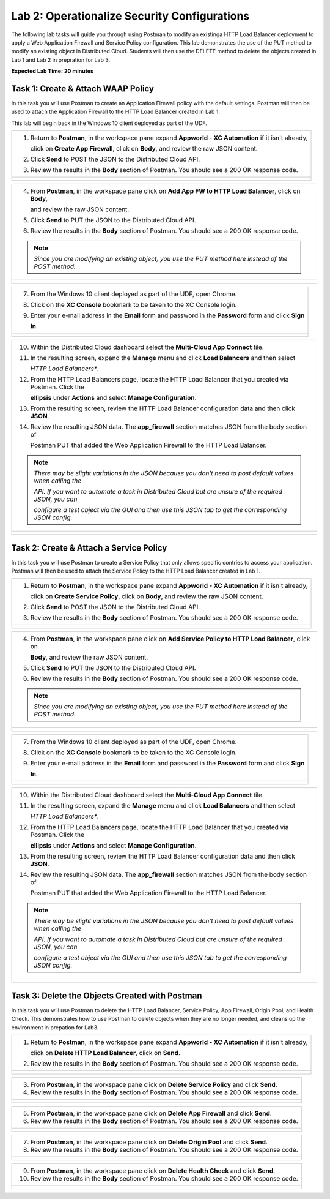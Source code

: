 Lab 2: Operationalize Security Configurations
=============================================

The following lab tasks will guide you through using Postman to modify an existinga HTTP Load Balancer deployment
to apply a Web Application Firewall and Service Policy configuration. This lab demonstrates the use of the PUT 
method to modify an existing object in Distributed Cloud.  Students will then use the DELETE method to delete
the objects created in Lab 1 and Lab 2 in prepration for Lab 3.

**Expected Lab Time: 20 minutes**

Task 1: Create & Attach WAAP Policy  
~~~~~~~~~~~~~~~~~~~~~~~~~~~~~~~~~~~
In this task you will use Postman to create an Application Firewall policy with the default settings. Postman 
will then be used to attach the Application Firewall to the HTTP Load Balancer created in Lab 1. 

This lab will begin back in the Windows 10 client deployed as part of the UDF.

+---------------------------------------------------------------------------------------------------------------+
| 1. Return to **Postman**, in the workspace pane expand **Appworld - XC Automation** if it isn't already,      |
|                                                                                                               |
|    click on **Create App Firewall**, click on **Body**, and review the raw JSON content.                      |
|                                                                                                               |
| 2. Click **Send** to POST the JSON to the Distributed Cloud API.                                              |
|                                                                                                               |
| 3. Review the results in the **Body** section of Postman. You should see a 200 OK response code.              |
+---------------------------------------------------------------------------------------------------------------+
| |lab2-Postman_AppFW_Body|                                                                                     |
|                                                                                                               |
| |lab2-Postman_AppFW_Send|                                                                                     |
|                                                                                                               |
| |lab2-Postman_AppFW_Results|                                                                                  |
+---------------------------------------------------------------------------------------------------------------+

+---------------------------------------------------------------------------------------------------------------+
| 4. From **Postman**, in the workspace pane click on **Add App FW to HTTP Load Balancer**, click on **Body**,  |
|                                                                                                               |
|    and review the raw JSON content.                                                                           |
|                                                                                                               |
| 5. Click **Send** to PUT the JSON to the Distributed Cloud API.                                               |
|                                                                                                               |
| 6. Review the results in the **Body** section of Postman. You should see a 200 OK response code.              |
|                                                                                                               |
| .. note::                                                                                                     |
|    *Since you are modifying an existing object, you use the PUT method here instead of the POST method.*      |
+---------------------------------------------------------------------------------------------------------------+
| |lab2-Postman_LB_AppFW_Body|                                                                                  |
|                                                                                                               |
| |lab2-Postman_LB_AppFW_Send|                                                                                  |
|                                                                                                               |
| |lab2-Postman_LB_AppFW_Results|                                                                               |
+---------------------------------------------------------------------------------------------------------------+

+---------------------------------------------------------------------------------------------------------------+
| 7. From the Windows 10 client deployed as part of the UDF, open Chrome.                                       |
|                                                                                                               |
| 8. Click on the **XC Console** bookmark to be taken to the XC Console login.                                  |
|                                                                                                               |
| 9. Enter your e-mail address in the **Email** form and password in the **Password** form and click **Sign**   |
|                                                                                                               |
|    **In**.                                                                                                    |
+---------------------------------------------------------------------------------------------------------------+
| |lab1-Chrome|                                                                                                 |
|                                                                                                               |
| |lab1-XC_Bookmark|                                                                                            |
|                                                                                                               |
| |lab1-XC_Signin|                                                                                              |
+---------------------------------------------------------------------------------------------------------------+

+---------------------------------------------------------------------------------------------------------------+
| 10. Within the Distributed Cloud dashboard select the **Multi-Cloud App Connect** tile.                       |
|                                                                                                               |
| 11. In the resulting screen, expand the **Manage** menu and click **Load Balancers** and then select          |
|                                                                                                               |
|     *HTTP Load Balancers**.                                                                                   |
|                                                                                                               |
| 12. From the HTTP Load Balancers page, locate the HTTP Load Balancer that you created via Postman.  Click the |
|                                                                                                               |
|     **ellipsis** under **Actions** and select **Manage Configuration**.                                       |
|                                                                                                               |
| 13. From the resulting screen, review the HTTP Load Balancer configuration data and then click **JSON**.      |
|                                                                                                               |
| 14. Review the resulting JSON data.  The **app_firewall** section matches JSON from the body section of       |
|                                                                                                               |
|     Postman PUT that added the Web Application Firewall to the HTTP Load Balancer.                            |
|                                                                                                               |
| .. note::                                                                                                     |
|    *There may be slight variations in the JSON because you don't need to post default values when calling the*|
|                                                                                                               |
|    *API. If you want to automate a task in Distributed Cloud but are unsure of the required JSON, you can*    |
|                                                                                                               |
|    *configure a test object via the GUI and then use this JSON tab to get the corresponding JSON config.*     |
+---------------------------------------------------------------------------------------------------------------+
| |lab1-XC_App_Connect|                                                                                         |
|                                                                                                               |
| |lab1-XC_LB|                                                                                                  |
|                                                                                                               |
| |lab1-XC_LB_Manage|                                                                                           |
|                                                                                                               |
| |lab1-XC_LB_JSON|                                                                                             |
|                                                                                                               |
| |lab2-XC_LB_AppFW_JSON_Data|                                                                                  |
+---------------------------------------------------------------------------------------------------------------+

Task 2: Create & Attach a Service Policy  
~~~~~~~~~~~~~~~~~~~~~~~~~~~~~~~~~~~~~~~~
In this task you will use Postman to create a Service Policy that only allows specific contries to access your 
application. Postman will then be used to attach the Service Policy to the HTTP Load Balancer created in Lab 1. 

+---------------------------------------------------------------------------------------------------------------+
| 1. Return to **Postman**, in the workspace pane expand **Appworld - XC Automation** if it isn't already,      |
|                                                                                                               |
|    click on **Create Service Policy**, click on **Body**, and review the raw JSON content.                    |
|                                                                                                               |
| 2. Click **Send** to POST the JSON to the Distributed Cloud API.                                              |
|                                                                                                               |
| 3. Review the results in the **Body** section of Postman. You should see a 200 OK response code.              |
+---------------------------------------------------------------------------------------------------------------+
| |lab2-Postman_SP_Body|                                                                                        |
|                                                                                                               |
| |lab2-Postman_SP_Send|                                                                                        |
|                                                                                                               |
| |lab2-Postman_SP_Results|                                                                                     |
+---------------------------------------------------------------------------------------------------------------+

+---------------------------------------------------------------------------------------------------------------+
| 4. From **Postman**, in the workspace pane click on **Add Service Policy to HTTP Load Balancer**, click on    |
|                                                                                                               |
|    **Body**, and review the raw JSON content.                                                                 |
|                                                                                                               |
| 5. Click **Send** to PUT the JSON to the Distributed Cloud API.                                               |
|                                                                                                               |
| 6. Review the results in the **Body** section of Postman. You should see a 200 OK response code.              |
|                                                                                                               |
| .. note::                                                                                                     |
|    *Since you are modifying an existing object, you use the PUT method here instead of the POST method.*      |
+---------------------------------------------------------------------------------------------------------------+
| |lab2-Postman_LB_SP_Body|                                                                                     |
|                                                                                                               |
| |lab2-Postman_LB_SP_Send|                                                                                     |
|                                                                                                               |
| |lab2-Postman_LB_SP_Results|                                                                                  |
+---------------------------------------------------------------------------------------------------------------+

+---------------------------------------------------------------------------------------------------------------+
| 7. From the Windows 10 client deployed as part of the UDF, open Chrome.                                       |
|                                                                                                               |
| 8. Click on the **XC Console** bookmark to be taken to the XC Console login.                                  |
|                                                                                                               |
| 9. Enter your e-mail address in the **Email** form and password in the **Password** form and click **Sign**   |
|                                                                                                               |
|    **In**.                                                                                                    |
+---------------------------------------------------------------------------------------------------------------+
| |lab1-Chrome|                                                                                                 |
|                                                                                                               |
| |lab1-XC_Bookmark|                                                                                            |
|                                                                                                               |
| |lab1-XC_Signin|                                                                                              |
+---------------------------------------------------------------------------------------------------------------+

+---------------------------------------------------------------------------------------------------------------+
| 10. Within the Distributed Cloud dashboard select the **Multi-Cloud App Connect** tile.                       |
|                                                                                                               |
| 11. In the resulting screen, expand the **Manage** menu and click **Load Balancers** and then select          |
|                                                                                                               |
|     *HTTP Load Balancers**.                                                                                   |
|                                                                                                               |
| 12. From the HTTP Load Balancers page, locate the HTTP Load Balancer that you created via Postman.  Click the |
|                                                                                                               |
|     **ellipsis** under **Actions** and select **Manage Configuration**.                                       |
|                                                                                                               |
| 13. From the resulting screen, review the HTTP Load Balancer configuration data and then click **JSON**.      |
|                                                                                                               |
| 14. Review the resulting JSON data.  The **app_firewall** section matches JSON from the body section of       |
|                                                                                                               |
|     Postman PUT that added the Web Application Firewall to the HTTP Load Balancer.                            |
|                                                                                                               |
| .. note::                                                                                                     |
|    *There may be slight variations in the JSON because you don't need to post default values when calling the*|
|                                                                                                               |
|    *API. If you want to automate a task in Distributed Cloud but are unsure of the required JSON, you can*    |
|                                                                                                               |
|    *configure a test object via the GUI and then use this JSON tab to get the corresponding JSON config.*     |
+---------------------------------------------------------------------------------------------------------------+
| |lab1-XC_App_Connect|                                                                                         |
|                                                                                                               |
| |lab1-XC_LB|                                                                                                  |
|                                                                                                               |
| |lab1-XC_LB_Manage|                                                                                           |
|                                                                                                               |
| |lab1-XC_LB_JSON|                                                                                             |
|                                                                                                               |
| |lab2-XC_LB_SP_JSON_Data|                                                                                     |
+---------------------------------------------------------------------------------------------------------------+

Task 3: Delete the Objects Created with Postman
~~~~~~~~~~~~~~~~~~~~~~~~~~~~~~~~~~~~~~~~~~~~~~~~
In this task you will use Postman to delete the HTTP Load Balancer, Service Policy, App Firewall, Origin Pool, 
and Health Check.  This demonstrates how to use Postman to delete objects when they are no longer needed, and
cleans up the environment in prepation for Lab3.

+---------------------------------------------------------------------------------------------------------------+
| 1. Return to **Postman**, in the workspace pane expand **Appworld - XC Automation** if it isn't already,      |
|                                                                                                               |
|    click on **Delete HTTP Load Balancer**, click on **Send**.                                                 |
|                                                                                                               |
| 2. Review the results in the **Body** section of Postman. You should see a 200 OK response code.              |
+---------------------------------------------------------------------------------------------------------------+
| |lab2-Postman_LB_Delete_Send|                                                                                 |
|                                                                                                               |
| |lab2-Postman_LB_Delete_Results|                                                                              |
+---------------------------------------------------------------------------------------------------------------+

+---------------------------------------------------------------------------------------------------------------+
| 3. From **Postman**, in the workspace pane click on **Delete Service Policy** and click **Send**.             |
|                                                                                                               |
| 4. Review the results in the **Body** section of Postman. You should see a 200 OK response code.              |
+---------------------------------------------------------------------------------------------------------------+
| |lab2-Postman_SP_Delete_Send|                                                                                 |
|                                                                                                               |
| |lab2-Postman_SP_Delete_Results|                                                                              |
+---------------------------------------------------------------------------------------------------------------+

+---------------------------------------------------------------------------------------------------------------+
| 5. From **Postman**, in the workspace pane click on **Delete App Firewall** and click **Send**.               |
|                                                                                                               |
| 6. Review the results in the **Body** section of Postman. You should see a 200 OK response code.              |
+---------------------------------------------------------------------------------------------------------------+
| |lab2-Postman_AppFW_Delete_Send|                                                                              |
|                                                                                                               |
| |lab2-Postman_AppFW_Delete_Results|                                                                           |
+---------------------------------------------------------------------------------------------------------------+

+---------------------------------------------------------------------------------------------------------------+
| 7. From **Postman**, in the workspace pane click on **Delete Origin Pool** and click **Send**.                |
|                                                                                                               |
| 8. Review the results in the **Body** section of Postman. You should see a 200 OK response code.              |
+---------------------------------------------------------------------------------------------------------------+
| |lab2-Postman_Pool_Delete_Send|                                                                               |
|                                                                                                               |
| |lab2-Postman_Pool_Delete_Results|                                                                            |
+---------------------------------------------------------------------------------------------------------------+

+---------------------------------------------------------------------------------------------------------------+
| 9. From **Postman**, in the workspace pane click on **Delete Health Check** and click **Send**.               |
|                                                                                                               |
| 10. Review the results in the **Body** section of Postman. You should see a 200 OK response code.             |
+---------------------------------------------------------------------------------------------------------------+
| |lab2-Postman_HC_Delete_Send|                                                                                 |
|                                                                                                               |
| |lab2-Postman_HC_Delete_Results|                                                                              |
+---------------------------------------------------------------------------------------------------------------+

.. |lab2-Postman_AppFW_Body| image:: _static/lab2-Postman_AppFW_Body.png
   :width: 800px
.. |lab2-Postman_AppFW_Send| image:: _static/lab2-Postman_AppFW_Send.png
   :width: 800px
.. |lab2-Postman_AppFW_Results| image:: _static/lab2-Postman_AppFW_Results.png
   :width: 800px
.. |lab2-Postman_LB_AppFW_Body| image:: _static/lab2-Postman_LB_AppFW_Body.png
   :width: 800px
.. |lab2-Postman_LB_AppFW_Send| image:: _static/lab2-Postman_LB_AppFW_Send.png
   :width: 800px
.. |lab2-Postman_LB_AppFW_Results| image:: _static/lab2-Postman_LB_AppFW_Results.png
   :width: 800px
.. |lab1-Chrome| image:: _static/lab1-Chrome.png
   :width: 800px
.. |lab1-XC_Bookmark| image:: _static/lab1-XC_Bookmark.png
   :width: 800px
.. |lab1-XC_Signin| image:: _static/lab1-XC_Signin.png
   :width: 800px
.. |lab1-XC_App_Connect| image:: _static/lab1-XC_App_Connect.png
   :width: 800px
.. |lab1-XC_LB| image:: _static/lab1-XC_LB.png
   :width: 800px
.. |lab1-XC_LB_Manage| image:: _static/lab1-XC_LB_Manage.png
   :width: 800px
.. |lab1-XC_LB_JSON| image:: _static/lab1-XC_LB_JSON.png
   :width: 800px
.. |lab2-XC_LB_AppFW_JSON_Data| image:: _static/ab2-XC_LB_AppFW_JSON_Data.png
   :width: 800px
.. |lab2-Postman_SP_Body| image:: _static/lab2-Postman_SP_Body.png
   :width: 800px
.. |lab2-Postman_SP_Send| image:: _static/lab2-Postman_SP_Send.png
   :width: 800px
.. |lab2-Postman_SP_Results| image:: _static/lab2-Postman_SP_Results.png
   :width: 800px
.. |lab2-Postman_LB_SP_Body| image:: _static/lab2-Postman_LB_SP_Body.png
   :width: 800px
.. |lab2-Postman_LB_SP_Send| image:: _static/lab2-Postman_LB_SP_Send.png
   :width: 800px
.. |lab2-Postman_LB_SP_Results| image:: _static/lab2-Postman_LB_SP_Results.png
   :width: 800px
.. |lab2-XC_LB_SP_JSON_Data| image:: _static/lab2-XC_LB_SP_JSON_Data.png
   :width: 800px
.. |lab2-Postman_LB_Delete_Send| image:: _static/lab2-Postman_LB_Delete_Send.png
   :width: 800px
.. |lab2-Postman_LB_Delete_Results| image:: _static/lab2-Postman_LB_Delete_Results.png
   :width: 800px
.. |lab2-Postman_SP_Delete_Send| image:: _static/lab2-Postman_SP_Delete_Send.png
   :width: 800px
.. |lab2-Postman_SP_Delete_Results| image:: _static/lab2-Postman_SP_Delete_Results.png
   :width: 800px
.. |lab2-Postman_AppFW_Delete_Send| image:: _static/lab2-Postman_AppFW_Delete_Send.png
   :width: 800px
.. |lab2-Postman_AppFW_Delete_Results| image:: _static/lab2-Postman_AppFW_Delete_Results.png
   :width: 800px
.. |lab2-Postman_Pool_Delete_Send| image:: _static/lab2-Postman_Pool_Delete_Send.png
   :width: 800px
.. |lab2-Postman_Pool_Delete_Results| image:: _static/lab2-Postman_Pool_Delete_Results.png
   :width: 800px
.. |lab2-Postman_HC_Delete_Send| image:: _static/lab2-Postman_HC_Delete_Send.png
   :width: 800px
.. |lab2-Postman_HC_Delete_Results| image:: _static/lab2-Postman_HC_Delete_Results.png
   :width: 800px
